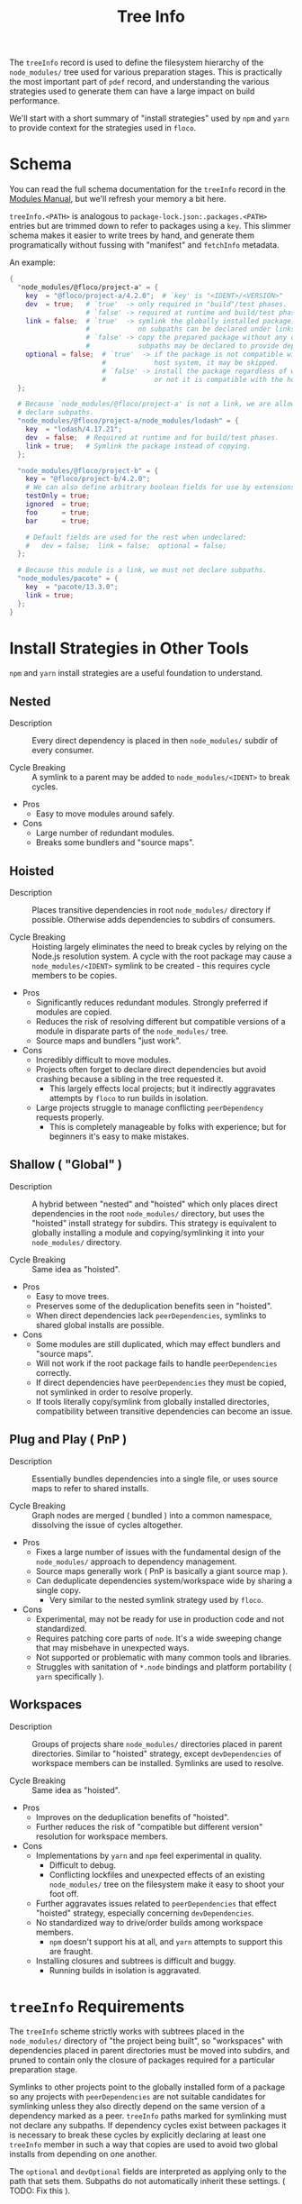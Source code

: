#+TITLE: Tree Info

The =treeInfo= record is used to define the filesystem hierarchy of the
=node_modules/= tree used for various preparation stages.
This is practically the most important part of =pdef= record, and
understanding the various strategies used to generate them can have a large
impact on build performance.

We'll start with a short summary of "install strategies" used by =npm= and
=yarn= to provide context for the strategies used in =floco=.


* Schema

You can read the full schema documentation for the =treeInfo= record in the
[[https://github.com/aakropotkin/floco/wiki/Floco-Packages-Modules#treeinfo][Modules Manual]],
but we'll refresh your memory a bit here.

=treeInfo.<PATH>= is analogous to =package-lock.json:.packages.<PATH>= entries
but are trimmed down to refer to packages using a =key=.
This slimmer schema makes it easier to write trees by hand, and generate them
programatically without fussing with "manifest" and =fetchInfo= metadata.

An example:
#+BEGIN_SRC nix
{
  "node_modules/@floco/project-a" = {
    key  = "@floco/project-a/4.2.0";  # `key' is "<IDENT>/<VERSION>"
    dev  = true;   # `true'  -> only required in "build"/test phases.
                   # `false' -> required at runtime and build/test phases.
    link = false;  # `true'  -> symlink the globally installed package.
                   #            no subpaths can be declared under links.
                   # `false' -> copy the prepared package without any deps.
                   #            subpaths may be declared to provide deps.
    optional = false;  # `true'  -> if the package is not compatible with the
                       #            host system, it may be skipped.
                       # `false' -> install the package regardless of whether
                       #            or not it is compatible with the host.
  };

  # Because `node_modules/@floco/project-a' is not a link, we are allowed to
  # declare subpaths.
  "node_modules/@floco/project-a/node_modules/lodash" = {
    key  = "lodash/4.17.21";
    dev  = false;  # Required at runtime and for build/test phases.
    link = true;   # Symlink the package instead of copying.
  };

  "node_modules/@floco/project-b" = {
    key = "@floco/project-b/4.2.0";
    # We can also define arbitrary boolean fields for use by extensions:
    testOnly = true;
    ignored  = true;
    foo      = true;
    bar      = true;

    # Default fields are used for the rest when undeclared:
    #   dev = false;  link = false;  optional = false;
  };

  # Because this module is a link, we must not declare subpaths.
  "node_modules/pacote" = {
    key  = "pacote/13.3.0";
    link = true;
  };
}
#+END_SRC


* Install Strategies in Other Tools

=npm= and =yarn= install strategies are a useful foundation to understand.


** Nested

- Description :: Every direct dependency is placed in then =node_modules/= subdir of every consumer.

- Cycle Breaking :: A symlink to a parent may be added to =node_modules/<IDENT>= to break cycles.

- Pros
  + Easy to move modules around safely.

- Cons
  + Large number of redundant modules.
  + Breaks some bundlers and "source maps".


** Hoisted

- Description :: Places transitive dependencies in root =node_modules/= directory if possible. Otherwise adds dependencies to subdirs of consumers.

- Cycle Breaking :: Hoisting largely eliminates the need to break cycles by relying on the Node.js resolution system. A cycle with the root package may cause a =node_modules/<IDENT>= symlink to be created - this requires cycle members to be copies.

- Pros
  + Significantly reduces redundant modules. Strongly preferred if modules
    are copied.
  + Reduces the risk of resolving different but compatible versions of a
    module in disparate parts of the =node_modules/= tree.
  + Source maps and bundlers "just work".

- Cons
  + Incredibly difficult to move modules.
  + Projects often forget to declare direct dependencies but avoid
    crashing because a sibling in the tree requested it.
    - This largely effects local projects; but it indirectly aggravates
      attempts by =floco= to run builds in isolation.
  + Large projects struggle to manage conflicting =peerDependency=
    requests properly.
    - This is completely manageable by folks with experience; but for
      beginners it's easy to make mistakes.


** Shallow ( "Global" )

- Description :: A hybrid between "nested" and "hoisted" which only places direct dependencies in the root =node_modules/= directory, but uses the "hoisted" install strategy for subdirs. This strategy is equivalent to globally installing a module and copying/symlinking it into your =node_modules/= directory.

- Cycle Breaking :: Same idea as "hoisted".

- Pros
  + Easy to move trees.
  + Preserves some of the deduplication benefits seen in "hoisted".
  + When direct dependencies lack =peerDependencies=, symlinks to shared
    global installs are possible.

- Cons
  + Some modules are still duplicated, which may effect bundlers and
    "source maps".
  + Will not work if the root package fails to handle
    =peerDependencies= correctly.
  + If direct dependencies have =peerDependencies= they must be copied,
    not symlinked in order to resolve properly.
  + If tools literally copy/symlink from globally installed directories,
    compatibility between transitive dependencies can become an issue.


** Plug and Play ( PnP )

- Description :: Essentially bundles dependencies into a single file, or uses source maps to refer to shared installs.

- Cycle Breaking :: Graph nodes are merged ( bundled ) into a common namespace, dissolving the issue of cycles altogether.

- Pros
  + Fixes a large number of issues with the fundamental design of the
    =node_modules/= approach to dependency management.
  + Source maps generally work ( PnP is basically a giant source map ).
  + Can deduplicate dependencies system/workspace wide by sharing a
    single copy.
    - Very similar to the nested symlink strategy used by =floco=.

- Cons
  + Experimental, may not be ready for use in production code and
    not standardized.
  + Requires patching core parts of =node=. It's a wide sweeping change
    that may misbehave in unexpected ways.
  + Not supported or problematic with many common tools and libraries.
  + Struggles with sanitation of =*.node= bindings and platform
    portability ( =yarn= specifically ).


** Workspaces

- Description :: Groups of projects share =node_modules/= directories placed in parent directories. Similar to "hoisted" strategy, except =devDependencies= of workspace members can be installed. Symlinks are used to resolve.

- Cycle Breaking :: Same idea as "hoisted".

- Pros
  + Improves on the deduplication benefits of "hoisted".
  + Further reduces the risk of "compatible but different version"
    resolution for workspace members.

- Cons
  + Implementations by =yarn= and =npm= feel experimental in quality.
    - Difficult to debug.
    - Conflicting lockfiles and unexpected effects of an existing
      =node_modules/= tree on the filesystem make it easy to shoot your
      foot off.
  + Further aggravates issues related to =peerDependencies= that effect
    "hoisted" strategy, especially concerning =devDependencies=.
  + No standardized way to drive/order builds among workspace members.
    - =npm= doesn't support his at all, and =yarn= attempts to support
      this are fraught.
  + Installing closures and subtrees is difficult and buggy.
    - Running builds in isolation is aggravated.


* =treeInfo= Requirements

The =treeInfo= scheme strictly works with subtrees placed in the
=node_modules/= directory of "the project being built", so "workspaces"
with dependencies placed in parent directories must be moved into subdirs,
and pruned to contain only the closure of packages required for a particular
preparation stage.

Symlinks to other projects point to the globally installed form of a package
so any projects with =peerDependencies= are not suitable candidates for
symlinking unless they also directly depend on the same version of a
dependency marked as a peer.
=treeInfo= paths marked for symlinking must not declare any subpaths.
If dependency cycles exist between packages it is necessary to break these
cycles by explicitly declaring at least one =treeInfo= member in such a way
that copies are used to avoid two global installs from depending on
one another.

The =optional= and =devOptional= fields are interpreted as applying only to
the path that sets them.
Subpaths do not automatically inherit these settings.
( TODO: Fix this ).


* Scraping =treeInfo= from =package-lock.json= (v2/3)

This is currently the recommended method of creating =treeInfo= records for
a project and is the process used by both the =fromPlock= and =fromRegistry=
"updaters" to produce =pdefs.{nix,json}= files.

Inclusion of the root project's =treeInfo=, as well as =depInfo.<IDENT>.pin=
fields can be enabled/disabled using the flags =--[no-]tree=
and =--[no-]pins=.
We'll cover when you might prefer each combination of flags in the sections
below.

** =npm= Install Strategy Flags
In the case of =fromPlock= it's possible to pass additional flags to =npm=
such as ~--install-strategy=(nested|hoisted|shallow)~
( defaults to =hoisted= ), as well as
~--workspaces=(true|false)~ ( defaults to =true= ), and
=--legacy-peer-deps= ( not recommended ) if it is necessary.

Folks working with multiple local projects may find the argument
=--install-links= useful to force references to local paths to be treated
as tarballs ( ~ltype = "file";~ ).
This will ensure that you get the runtime dependencies of those projects
in your =treeInfo= record without a ~link = true;~ field.

For =fromRegistry= we use ~--install-strategy=shallow~ with
=--legacy-peer-deps= on a dummy project, and extract the subtree placed
under =node_modules/<IDENT>=.
While you can manually set ~--install-strategy=nested~ if desired, you
shouldn't use "hoisted" because you'll end up with an empty subtree.

Note that we do not recommend using =fromPlock= with workspaces for
generating =treeInfo= records unless you understand that they require
post-processing to "focus" them into subtrees.


* Scraping =depInfo.<IDENT>.pin= from =yarn.lock= (v5)

There is a functional, but experimental =yarn.lock= translator that can
provide pins and =pdefs= ( but not =treeInfo= ).

We won't cover it's usage in detail here because it is going to be
refactored soon; but for those who want to use it now it is located under
[[https://github.com/aakropotkin/floco/modules/ylockToPdefs/implementation.nix][<floco>/modules/ylockToPdefs/implementation.nix]].
This file is a regular function ( which is why it needs a rewrite ) which
takes =lockDir=, =pkgs= ( for =yq= ), and =lib= as arguments.

You'll be relying on the global symlink strategy ( described in the next
section ) to produce trees unless you provide explicit definitions, so
you'll need to deal with cycles in transitive dependencies by using
=fromRegistry= to generate those =treeInfo= records
( which can be imported or copy/pasted ).


* Deriving =treeInfo= from Pins

I'll preface this section by saying that a routine which produces hoisted
=treeInfo= records from pins is currently being written ( currently works
but doesn't mark =optional=, =dev=, or =devOptional= fields ).
Until this routine is complete the only trees we can derive from pins are
"shallow" trees using symlinks to globally installed forms of depdencies.

This "shallow links" strategy is great for local development, but will not
behave correctly for =peerDependencies= declared in your direct depencies,
so you'll need to use =fromRegistry -- --tree= or =fromPlock -- --tree= in
those cases.
